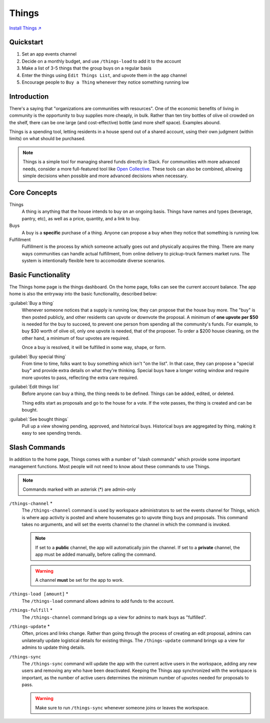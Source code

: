 .. _things:

Things
======

`Install Things ↗ <https://things.mirror.zaratan.world/slack/install>`_

Quickstart
----------

1. Set an app events channel
2. Decide on a monthly budget, and use ``/things-load`` to add it to the account
3. Make a list of 3-5 things that the group buys on a regular basis
4. Enter the things using ``Edit Things List``, and upvote them in the app  channel
5. Encourage people to ``Buy a Thing`` whenever they notice something running low

Introduction
------------

There's a saying that "organizations are communities with resources".
One of the economic benefits of living in community is the opportunity to buy supplies more cheaply, in bulk.
Rather than ten tiny bottles of olive oil crowded on the shelf, there can be one large (and cost-effective) bottle (and more shelf space).
Examples abound.

Things is a spending tool, letting residents in a house spend out of a shared account, using their own judgment (within limits) on what should be purchased.

.. note::

  Things is a simple tool for managing shared funds directly in Slack.
  For communities with more advanced needs, consider a more full-featured tool like `Open Collective <https://opencollective.com/>`_.
  These tools can also be combined, allowing simple decisions when possible and more advanced decisions when necessary.

Core Concepts
-------------

Things
  A thing is anything that the house intends to buy on an ongoing basis.
  Things have names and types (beverage, pantry, etc), as well as a price, quantity, and a link to buy.

Buys
  A buy is a **specific** purchase of a thing.
  Anyone can propose a buy when they notice that something is running low.

Fulfillment
  Fulfillment is the process by which someone actually goes out and physically acquires the thing.
  There are many ways communities can handle actual fulfillment, from online delivery to pickup-truck farmers market runs.
  The system is intentionally flexible here to accomodate diverse scenarios.

Basic Functionality
-------------------

.. image:: https://s3.amazonaws.com/zaratan.world/public/images/mirror/framed-mobile-things-home.jpg
  :width: 400
  :alt: Things app home
  :align: center

The Things home page is the things dashboard.
On the home page, folks can see the current account balance.
The app home is also the entryway into the basic functionality, described below:

:guilabel:`Buy a thing`
  Whenever someone notices that a supply is running low, they can propose that the house buy more.
  The "buy" is then posted publicly, and other residents can upvote or downvote the proposal.
  A minimum of **one upvote per $50** is needed for the buy to succeed, to prevent one person from spending all the community's funds.
  For example, to buy $30 worth of olive oil, only one upvote is needed, that of the proposer.
  To order a $200 house cleaning, on the other hand, a minimum of four upvotes are required.

  Once a buy is resolved, it will be fulfilled in some way, shape, or form.

:guilabel:`Buy special thing`
  From time to time, folks want to buy something which isn't "on the list".
  In that case, they can propose a "special buy" and provide extra details on what they're thinking.
  Special buys have a longer voting window and require more upvotes to pass, reflecting the extra care required.

:guilabel:`Edit things list`
  Before anyone can buy a thing, the thing needs to be defined.
  Things can be added, edited, or deleted.

  Thing edits start as proposals and go to the house for a vote.
  If the vote passes, the thing is created and can be bought.

:guilabel:`See bought things`
  Pull up a view showing pending, approved, and historical buys.
  Historical buys are aggregated by thing, making it easy to see spending trends.

Slash Commands
--------------

In addition to the home page, Things comes with a number of "slash commands" which provide some important management functions.
Most people will not need to know about these commands to use Things.

.. note::

  Commands marked with an asterisk (*) are admin-only

``/things-channel`` \*
  The ``/things-channel`` command is used by workspace administrators to set the events channel for Things, which is where app activity is posted and where housemates go to upvote thing buys and proposals.
  This command takes no arguments, and will set the events channel to the channel in which the command is invoked.

  .. note::

    If set to a **public** channel, the app will automatically join the channel.
    If set to a **private** channel, the app must be added manually, before calling the command.

  .. warning::

    A channel **must** be set for the app to work.

``/things-load [amount]`` \*
  The ``/things-load`` command allows admins to add funds to the account.

``/things-fulfill`` \*
  The ``/things-channel`` command brings up a view for admins to mark buys as "fulfilled".

``/things-update`` \*
  Often, prices and links change.
  Rather than going through the process of creating an edit proposal, admins can unilaterally update logistical details for existing things.
  The ``/things-update`` command brings up a view for admins to update thing details.

``/things-sync``
  The ``/things-sync`` command will update the app with the current active users in the workspace, adding any new users and removing any who have been deactivated.
  Keeping the Things app synchronized with the workspace is important, as the number of active users determines the minimum number of upvotes needed for proposals to pass.

  .. warning::

    Make sure to run ``/things-sync`` whenever someone joins or leaves the workspace.
